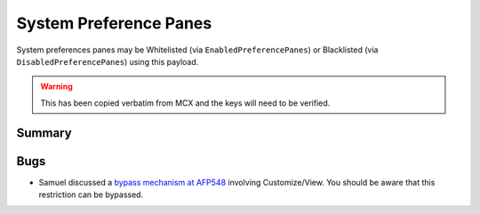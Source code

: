 .. _payloadtype-com.apple.systempreferences:

System Preference Panes
=======================

System preferences panes may be Whitelisted (via ``EnabledPreferencePanes``) or Blacklisted
(via ``DisabledPreferencePanes``) using this payload.

.. warning:: This has been copied verbatim from MCX and the keys will need to be verified.

Summary
-------

.. pfmheader:: manifests/manual/com.apple.systempreferences manifest.plist
.. pfm:: manifests/manual/com.apple.systempreferences manifest.plist

Bugs
----

- Samuel discussed a `bypass mechanism at AFP548 <https://www.afp548.com/2013/12/16/system-preferences-profiles-in-mavericks-plus-a-security-hole/>`_
  involving Customize/View. You should be aware that this restriction can be bypassed.
